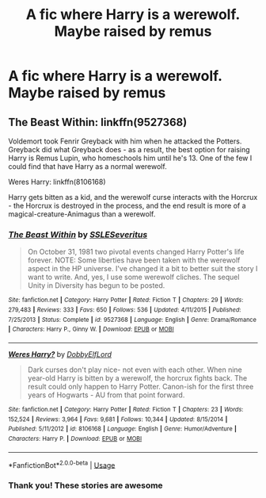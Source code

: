#+TITLE: A fic where Harry is a werewolf. Maybe raised by remus

* A fic where Harry is a werewolf. Maybe raised by remus
:PROPERTIES:
:Author: Sh0ckWav3_
:Score: 3
:DateUnix: 1595754271.0
:DateShort: 2020-Jul-26
:FlairText: Prompt
:END:

** The Beast Within: linkffn(9527368)

Voldemort took Fenrir Greyback with him when he attacked the Potters. Greyback did what Greyback does - as a result, the best option for raising Harry is Remus Lupin, who homeschools him until he's 13. One of the few I could find that have Harry as a normal werewolf.

Weres Harry: linkffn(8106168)

Harry gets bitten as a kid, and the werewolf curse interacts with the Horcrux - the Horcrux is destroyed in the process, and the end result is more of a magical-creature-Animagus than a werewolf.
:PROPERTIES:
:Author: PsiGuy60
:Score: 2
:DateUnix: 1595760045.0
:DateShort: 2020-Jul-26
:END:

*** [[https://www.fanfiction.net/s/9527368/1/][*/The Beast Within/*]] by [[https://www.fanfiction.net/u/2032051/SSLESeveritus][/SSLESeveritus/]]

#+begin_quote
  On October 31, 1981 two pivotal events changed Harry Potter's life forever. NOTE: Some liberties have been taken with the werewolf aspect in the HP universe. I've changed it a bit to better suit the story I want to write. And, yes, I use some werewolf cliches. The sequel Unity in Diversity has begun to be posted.
#+end_quote

^{/Site/:} ^{fanfiction.net} ^{*|*} ^{/Category/:} ^{Harry} ^{Potter} ^{*|*} ^{/Rated/:} ^{Fiction} ^{T} ^{*|*} ^{/Chapters/:} ^{29} ^{*|*} ^{/Words/:} ^{279,483} ^{*|*} ^{/Reviews/:} ^{333} ^{*|*} ^{/Favs/:} ^{650} ^{*|*} ^{/Follows/:} ^{536} ^{*|*} ^{/Updated/:} ^{4/11/2015} ^{*|*} ^{/Published/:} ^{7/25/2013} ^{*|*} ^{/Status/:} ^{Complete} ^{*|*} ^{/id/:} ^{9527368} ^{*|*} ^{/Language/:} ^{English} ^{*|*} ^{/Genre/:} ^{Drama/Romance} ^{*|*} ^{/Characters/:} ^{Harry} ^{P.,} ^{Ginny} ^{W.} ^{*|*} ^{/Download/:} ^{[[http://www.ff2ebook.com/old/ffn-bot/index.php?id=9527368&source=ff&filetype=epub][EPUB]]} ^{or} ^{[[http://www.ff2ebook.com/old/ffn-bot/index.php?id=9527368&source=ff&filetype=mobi][MOBI]]}

--------------

[[https://www.fanfiction.net/s/8106168/1/][*/Weres Harry?/*]] by [[https://www.fanfiction.net/u/1077111/DobbyElfLord][/DobbyElfLord/]]

#+begin_quote
  Dark curses don't play nice- not even with each other. When nine year-old Harry is bitten by a werewolf, the horcrux fights back. The result could only happen to Harry Potter. Canon-ish for the first three years of Hogwarts - AU from that point forward.
#+end_quote

^{/Site/:} ^{fanfiction.net} ^{*|*} ^{/Category/:} ^{Harry} ^{Potter} ^{*|*} ^{/Rated/:} ^{Fiction} ^{T} ^{*|*} ^{/Chapters/:} ^{23} ^{*|*} ^{/Words/:} ^{152,524} ^{*|*} ^{/Reviews/:} ^{3,964} ^{*|*} ^{/Favs/:} ^{9,681} ^{*|*} ^{/Follows/:} ^{10,344} ^{*|*} ^{/Updated/:} ^{8/15/2014} ^{*|*} ^{/Published/:} ^{5/11/2012} ^{*|*} ^{/id/:} ^{8106168} ^{*|*} ^{/Language/:} ^{English} ^{*|*} ^{/Genre/:} ^{Humor/Adventure} ^{*|*} ^{/Characters/:} ^{Harry} ^{P.} ^{*|*} ^{/Download/:} ^{[[http://www.ff2ebook.com/old/ffn-bot/index.php?id=8106168&source=ff&filetype=epub][EPUB]]} ^{or} ^{[[http://www.ff2ebook.com/old/ffn-bot/index.php?id=8106168&source=ff&filetype=mobi][MOBI]]}

--------------

*FanfictionBot*^{2.0.0-beta} | [[https://github.com/tusing/reddit-ffn-bot/wiki/Usage][Usage]]
:PROPERTIES:
:Author: FanfictionBot
:Score: 3
:DateUnix: 1595760062.0
:DateShort: 2020-Jul-26
:END:


*** Thank you! These stories are awesome
:PROPERTIES:
:Author: Sh0ckWav3_
:Score: 2
:DateUnix: 1595777005.0
:DateShort: 2020-Jul-26
:END:
